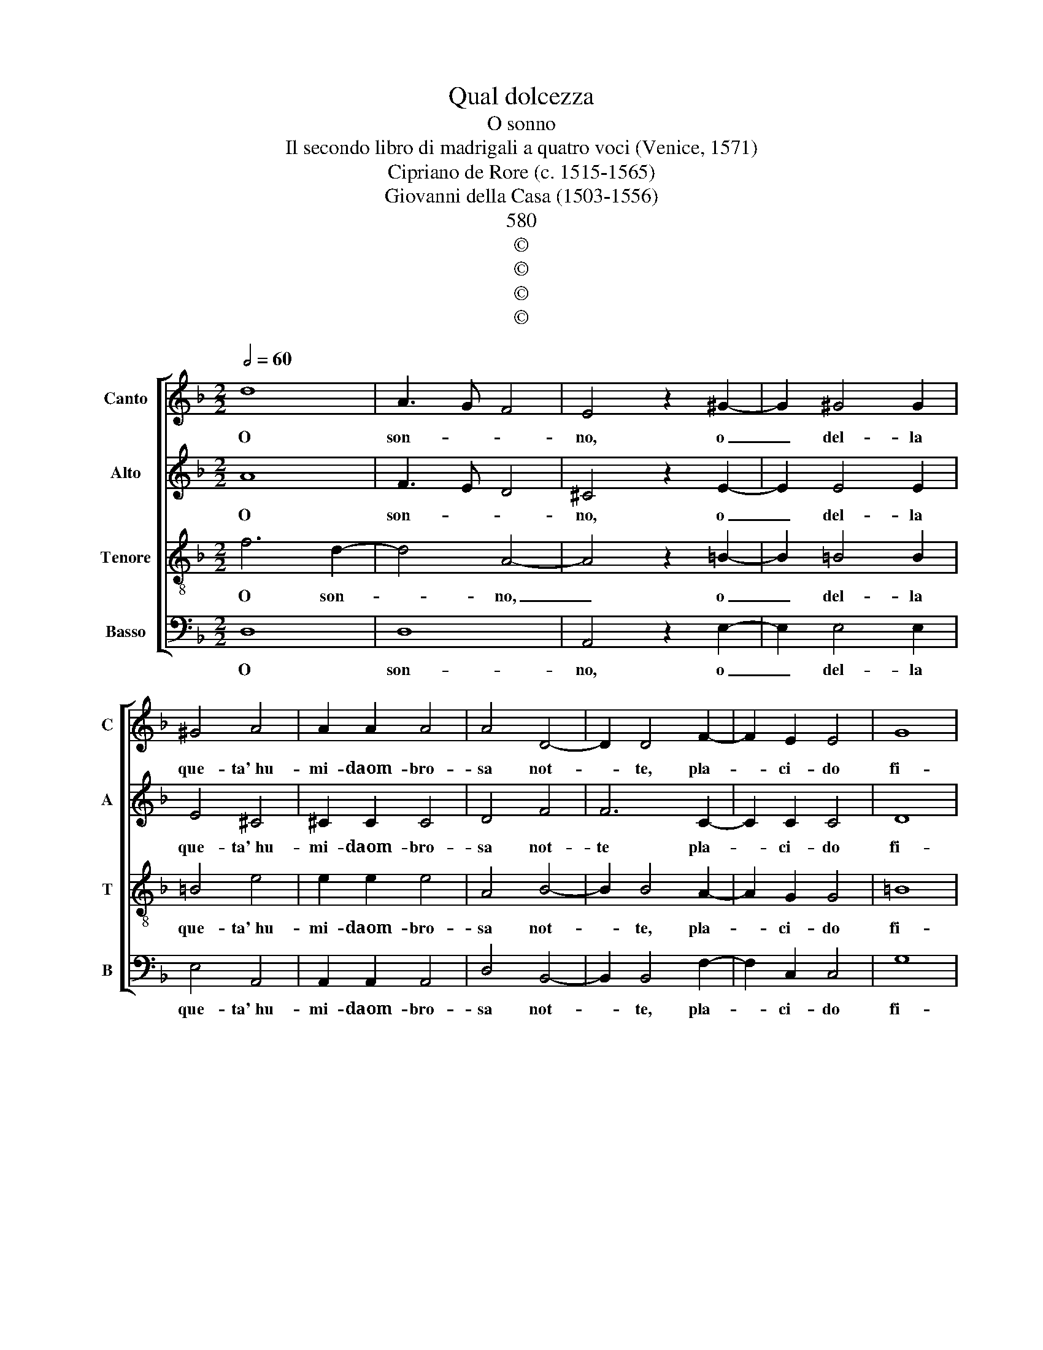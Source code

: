 X:1
T:Qual dolcezza
T:O sonno
T:Il secondo libro di madrigali a quatro voci (Venice, 1571)
T:Cipriano de Rore (c. 1515-1565)
T:Giovanni della Casa (1503-1556)
T:580
T:©
T:©
T:©
T:©
Z:©
%%score [ 1 2 3 4 ]
L:1/8
Q:1/2=60
M:2/2
K:F
V:1 treble nm="Canto" snm="C"
V:2 treble nm="Alto" snm="A"
V:3 treble-8 nm="Tenore" snm="T"
V:4 bass nm="Basso" snm="B"
V:1
 d8 | A3 G F4 | E4 z2 ^G2- | G2 ^G4 G2 | ^G4 A4 | A2 A2 A4 | A4 D4- | D2 D4 F2- | F2 E2 E4 | G8 | %10
w: O|son- * *|no, o|_ del- la|que- ta' hu-|mi- daom- bro-|sa not-|* te, pla-|* ci- do|fi-|
 G4 z4 | z2 c4 A2- | A2 A2 A4 | A4 B2 c2 | d4 d4 | z2 c2 c4 | c4 =B4 | =B2 _B4 A2 | G4 G4 | %19
w: glio;|o de|_ mor- ta-|liE- gri con-|for- to|o- blio|dol- ce|de' ma- li|sì gra-|
 ^F4 z2 A2- | A2 A2 B2 c2- | c2 A4 B2 | c4 (d4- | d2 ^c=B c4) | d4 z4 | A4 B4 | A2 G4 G2 | ^F4 d4 | %28
w: vi on-|* d'è la vi-|* taas- prae|no- io-||sa:|soc- cor-|rial cor ho-|mai soc-|
 d4 c2 B2- | B2 G2 A4 | z2 F2 G4 | A4 B4 | A2 A2 G4 | A4 z2 c2 | c2 c2 c4 | d4 B4 | B2 A4 G2- | %37
w: cor- rial cor|_ ho- mai|che lan-|gu'e po-|sa non ha-|ve e|ques- te mem-|bra stanch'|e fra- li|
 G2 G2 =B4 | c4 z2 e2 | e2 e2 e4 | f4 d4- | d4 ^c4 | z2 e2 e2 e2 | e4 f4 | d8 | ^c4 z2 d2 | %46
w: _ so- le-|va a|me t'en- vo-|la'o son-|* no,|a me t'en-|vo- la'o|son-|no, e|
 d4 c2 B2 | A4 A4 | =B2 B2 B2 B2 | =B4 E4 | A8 | A8 ||[M:3/1] =B8 A4 G4 A8 | =B4 B8 E8 ^D4 | %54
w: l'a- li tue|bru- ne|sov- ra me dis-|ten- die|po-|sa.|Ov' è'l si- len-|tio Ov' è'l si-|
[M:2/2] E4 E4 | z2 G4 G2 | (G3 F/E/ D2) E2 | ^F4 G2 =B2 | A2 ^G2 A4 | =B4 z4 | =B4 B2 B2 | %61
w: len- tio|che'l dì|fug- * * * gee'l|lu- me, E'i|lie- vi sog-|ni|che con non|
 =B2 B3 B B2 | =B6 c2 | A4 A2 A2- | A2 A2 =B2 d2 | ^c4 d4 | z4 B4- | B4 A4 | z4 d4- | d4 ^c4 | %70
w: si- cu- re ves-|ti- gia|di se- guir-|* tihan per cos-|tu- me?|Las-|* so|Las-|* so|
 ^c2 d2 e2 f2- | f2 e2 z2 e2 | f2 d2 e3 c | c2 d2 =B2 c2- | c2 A2 B2 G2 | (A6 GF | G2 A2) G4 | %77
w: ch'in van ti chia-|* mo e|ques- teos- cur' e|ge- li- deom- bre|_ in van lu-|sin- * *|* * go:|
 z4 f4- | f4 d4- | d4 c4 | B2 A4 G2- | G2 (B3 A A2- | A2 GF G4) | A4 z4 | f6 d2- | d2 c2 (B2- BA | %86
w: O|_ più|_ me|d'a- sprez- za|_ col- * *||me,|o not-|* tia- cerb' _ e|
 G4) (f4 | f3 e d4) | ^c8 |] %89
w: _ du-||re.|
V:2
 A8 | F3 E D4 | ^C4 z2 E2- | E2 E4 E2 | E4 ^C4 | ^C2 C2 C4 | D4 F4 | F6 C2- | C2 C2 C4 | D8 | E8 | %11
w: O|son- * *|no, o|_ del- la|que- ta' hu-|mi- daom- bro-|sa not-|te pla-|* ci- do|fi-|glio;|
 z4 A4 | F2 F2 F4 | E4 G2 A2 | B4 B4 | z2 G2 G4 | G4 G2 G2 | G4 F4 | D4 _E4 | D4 z2 E2- | %20
w: o|de mor- ta-|liE- gri con-|for- to|o- blio|dol- ce de'|ma- li|sì gra-|vi on-|
 E2 F2 G2 A2- | A2 c4 B2 | A2 (A3 G/F/ G2) | A8- | A4 z4 | F4 F4 | F2 D4 C2 | D4 B4 | B4 A2 G2- | %29
w: * d'è la vi-|* taas- prae|no- io- * * *|sa:||soc- cor-|rial cor ho-|mai soc-|cor- rial cor|
 G2 G2 ^F4 | z2 A2 D4 | E4 F4 | F2 E2 D4 | E4 z2 F2 | F2 F2 E4 | F4 G4 | G2 F4 E2- | E2 E2 G4 | %38
w: _ ho- mai|che lan-|gu'e po-|sa non ha-|ve e|ques- te mem-|bra stanch'|e fra- li|_ so- le-|
 G4 z4 | A4 A2 A2 | A4 B2 (A2- | AG/F/ G2) A4 | z4 A4 | A2 A2 A4 | B2 (A2- AG/F/ G2) | A4 z2 F2 | %46
w: va|a me t'en-|vo- la'o son-|* * * * no,|a|me t'en- vo-|la'o son- * * * *|no, e|
 B4 A2 G2 | F4 E4 | ^G2 G2 G2 G2 | ^G4 A4 | ^F8 | ^F8 ||[M:3/1] z8 z8 E8 | G4 ^F4 G8 F8 | %54
w: l'a- li tue|bru- ne|sov- ra me dis-|ten- die|po-|sa.|Ov'|è'l si- len- tio|
[M:2/2] z2 G4 G2 | G3 F/E/ D2 (E2- | ED ED/C/ =B,2) E2 | D4 E4 | z4 E4 | G2 ^F2 G4 | ^F2 F2 F2 F2 | %61
w: che'l dì|fug- * * * ge|_ _ _ _ _ _ e'l|lu- me,|E'i|lie- vi sog-|ni che con non|
 ^F2 F3 F F2 | G6 G2 | F4 F2 E2- | E2 E2 G2 F2 | A4 A4- | A4 z4 | F8 | E4 A4- | A4 A4 | A2 =B4 c2 | %71
w: si- cu- re ves-|ti- gia|di se- guir-|* tihan per cos-|tu- me?|_|Las-|so Las-|* so|ch'in van ti|
 c4 c2 z2 | A2 B2 G2 A2- | AF F2 G2 E2 | F4 D2 E2 | C2 (F4 ED | E4) E4 | z4 c4- | c4 A4- | A4 A4 | %80
w: chia- mo|e ques- teos- cur'|_ e ge- li- deom-|bre in van|lu- sin- * *|* go:|O|_ più|_ me|
 F4 E4- | E2 D2 (F4- | F2 D2) D4 | z8 | c6 A2- | A4 F4 | B4 c4 | B8 | A8 |] %89
w: d'a- sprez-|* za col-|* * me,||o not-|* tia-|cerb' e|du-|re.|
V:3
 f6 d2- | d4 A4- | A4 z2 =B2- | B2 =B4 B2 | =B4 e4 | e2 e2 e4 | A4 B4- | B2 B4 A2- | A2 G2 G4 | %9
w: O son-|* no,|_ o|_ del- la|que- ta' hu-|mi- daom- bro-|sa not-|* te, pla-|* ci- do|
 =B8 | c8 | z4 f4 | d2 d2 d4 | ^c4 d2 f2 | f4 f4 | z2 e2 e4 | _e4 d4 | d2 d4 c2 | =B4 c4 | %19
w: fi-|glio;|o|de mor- ta-|liE- gri con-|for- to|o- blio|dol- ce|de' ma- li|sì gra-|
 A4 z2 c2- | c2 c2 d2 e2- | e4 f4 | e4 d4 | e8 | d4 z4 | c4 d4 | c2 B4 G2 | A4 f4 | f4 f2 d2- | %29
w: vi on-|* d'è la vi-|* taas-|prae no-|io-|sa:|soc- cor-|rial cor ho-|mai soc-|cor- rial cor|
 d2 c2 A4 | z2 A2 B4 | A4 d4 | d2 c2 B4 | A4 z2 A2 | A2 A2 G4 | B4 B4 | _e2 c4 c2- | c2 c2 d4 | %38
w: _ ho- mai|che lan-|gu'e po-|sa non ha-|ve e|ques- te mem-|bra stanch'|e fra- li|_ so- le-|
 e4 z4 | ^c4 c2 c2 | d4 f4 | d4 e4 | z4 ^c4 | ^c2 c2 d4 | f4 d4 | e4 z2 d2 | f4 f2 d2 | d4 ^c4 | %48
w: va|a me t'en-|vo- la'o|son- no,|a|me t'en- vo-|la'o son-|no, e|l'a- li tue|bru- ne|
 e2 e2 e2 e2 | e4 ^c4 | d8 | d8 ||[M:3/1] =B8 c4 B4 c8 | =B12 z4 z4 z4 |[M:2/2] =B6 c2 | %55
w: sov- ra me dis-|ten- die|po-|sa.|Ov' è'l si- len-|tio|che'l dì|
 (e3 d/c/ =B2) c2 | z4 G4 | =B4 B2 B2 | c2 =B2 c4 | =B4 z4 | d4 d2 d2 | d2 d3 d d2 | e6 e2 | %63
w: fug- * * * ge|e'l|lu- me, E'i|lie- vi sog-|ni|che con non|si- cu- re ves-|ti- gia|
 c4 d2 ^c2- | c2 ^c2 d2 d2 | e4 ^f4 | z8 | d8 | A4 f4- | f4 e4 | e2 g4 a2 | g4 g2 a2 | f2 g3 e e2 | %73
w: di se- guir-|* tihan per cos-|tu- me?||Las-|so Las-|* so|ch'in van ti|chia- moe ques-|teos- cur' e ge-|
 f2 d2 e4 | c2 d2 B2 (c2- | cB AG F4) | c8 | z4 a4- | a4 f4- | f4 e4 | d4 c4- | c2 B2 c4 | d4 z4 | %83
w: li- de om-|br'in van lu- sin-||go:|O|_ più|_ me|d'a- sprez-|* za col-|me,|
 z8 | a6 f2- | f2 e2 d4- | d4 a4 | f8 | e8 |] %89
w: |o not-|* tia- cerb'|_ e|du-|re.|
V:4
 D,8 | D,8 | A,,4 z2 E,2- | E,2 E,4 E,2 | E,4 A,,4 | A,,2 A,,2 A,,4 | D,4 B,,4- | B,,2 B,,4 F,2- | %8
w: O|son-|no, o|_ del- la|que- ta' hu-|mi- daom- bro-|sa not-|* te, pla-|
 F,2 C,2 C,4 | G,8 | C,4 z4 | A,6 D,2- | D,2 D,2 D,4 | A,4 G,2 F,2 | B,4 B,4 | z2 C2 C4 | C4 G,4 | %17
w: * ci- do|fi-|glio;|o de|_ mor- ta-|liE- gri con-|for- to|o- blio|dol- ce|
 G,2 B,4 F,2 | G,4 C,4 | D,4 z2 A,2- | A,2 F,2 B,2 A,2- | A,4 D4 | C4 B,4 | A,8 | D,4 z4 | %25
w: de' ma- li|sì gra-|vi on-|* d'è la vi-|* taas-|prae no-|io-|sa:|
 F,4 B,,4 | F,2 G,4 _E,2 | D,4 B,,4 | B,4 F,2 G,2- | G,2 _E,2 D,4- | D,4 z4 | z8 | z8 | z4 z2 F,2 | %34
w: soc- cor-|rial cor ho-|mai soc-|cor- rial cor|_ ho- mai|_|||e|
 F,2 F,2 C,4 | B,,4 _E,4 | _E,2 F,4 C,2- | C,2 C,2 G,4 | C4 z2 A,2 | A,2 A,2 A,4 | D8 | B,4 A,4 | %42
w: ques- te mem-|bra stanch'|e fra- li|_ so- le-|va a|me t'en- vo-|la'o|son- no,|
 z2 A,2 A,2 A,2 | A,4 D4- | D4 B,4 | A,4 z2 B,2 | B,4 F,2 G,2 | D,4 A,,4 | E,2 E,2 E,2 E,2 | %49
w: a me t'en-|vo- la'o|_ son-|no, e|l'a- li tue|bru- ne|sov- ra me dis-|
 E,4 A,4 | D,8 | D,8 ||[M:3/1] z8 z8 A,8 | E,4 ^D,4 E,8 =B,,8 |[M:2/2] E,4 (E,2 C,2- | %55
w: ten- die|po-|sa.|Ov'|è'l si- len- tio|che'l dì fug-|
 C,D,E,F, G,2) C,2 | z4 z2 C,2 | =B,,4 E,4 | z4 A,4 | E,2 ^D,2 E,4 | =B,,2 =B,2 B,2 B,2 | %61
w: * * * * * ge|e'l|lu- me,|E'i|lie- vi sog-|ni che con non|
 =B,2 B,3 B, B,2 | E,6 C,2 | F,4 D,2 A,2- | A,2 A,2 G,2 B,2 | A,4 D4- | D4 z4 | z8 | z4 D,4- | %69
w: si- cu- re ves-|ti- gia|di se- guir-|* tihan per cos-|tu- me?|_||Las-|
 D,4 A,,4 | A,2 G,4 F,2 | C6 C2 | D2 B,2 C3 A, | A,2 B,2 G,2 A,2- | A,2 F,2 G,2 E,2 | %75
w: * so|ch'in van ti|chia- moe|ques- teos- cur' e|ge- li- de om-|* br'in van lu-|
 (F,3 E, D,4) | C,8 | z8 | F,8 | A,8 | D,4 E,4 | G,4 A,4 | B,8 | A,4 z4 | F,8 | A,4 D,4 | G,4 A,4 | %87
w: sin- * *|go:||O|più|me d'a-|sprez- za|col-|me,|o|not- tia-|cerb' e|
 D8 | A,8 |] %89
w: du-|re.|

